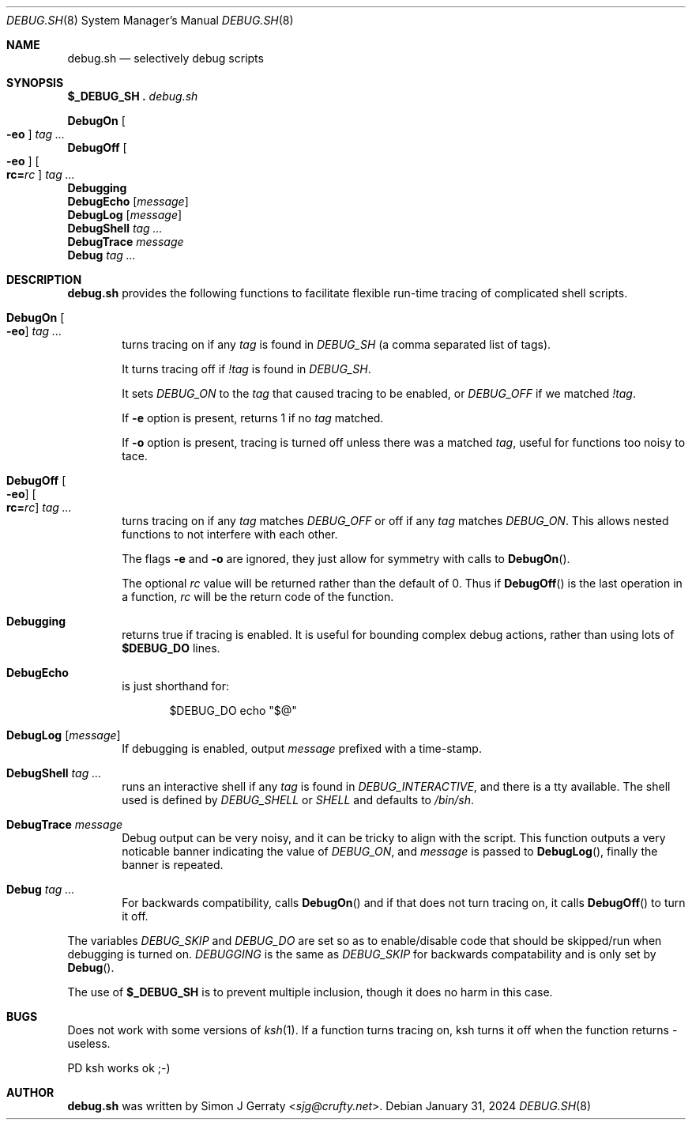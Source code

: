 .\" Copyright (c) 1994-2021 Simon J. Gerraty
.\"
.\" SPDX-License-Identifier: BSD-2-Clause
.\"
.\" This file is provided in the hope that it will
.\" be of use.  There is absolutely NO WARRANTY.
.\" Permission to copy, redistribute or otherwise
.\" use this file is hereby granted provided that
.\" the above copyright notice and this notice are
.\" left intact.
.\"
.\" Please send copies of changes and bug-fixes to:
.\" sjg@crufty.net
.\"
.Dd January 31, 2024
.Dt DEBUG.SH 8
.Os
.Sh NAME
.Nm debug.sh
.Nd selectively debug scripts
.Sh SYNOPSIS
.Bl -item -compact
.It
.Ic $_DEBUG_SH .\& Pa debug.sh
.Pp
.It
.Ic DebugOn Oo Fl eo Oc Ar tag ...
.It
.Ic DebugOff Oo Fl eo Oc Oo Cm rc= Ns Ar rc Oc Ar tag ...
.It
.Ic Debugging
.It
.Ic DebugEcho Op Ar message
.It
.Ic DebugLog Op Ar message
.It
.Ic DebugShell Ar tag ...
.It
.Ic DebugTrace Ar message
.It
.Ic Debug Ar tag ...
.El
.Sh DESCRIPTION
.Nm
provides the following functions to facilitate flexible
run-time tracing of complicated shell scripts.
.Bl -tag -width 4n
.It Ic DebugOn Oo Fl eo Oc Ar tag ...
turns tracing on if any
.Ar tag
is found in
.Va DEBUG_SH
(a comma separated list of tags).
.Pp
It turns tracing off if
.Ar !tag
is found in
.Va DEBUG_SH .
.Pp
It sets
.Va DEBUG_ON
to the
.Ar tag
that caused tracing to be enabled, or
.Va DEBUG_OFF
if we matched
.Ar !tag .
.Pp
If
.Fl e
option is present, returns 1 if no
.Ar tag
matched.
.Pp
If
.Fl o
option is present, tracing is turned off unless there
was a matched
.Ar tag ,
useful for functions too noisy to tace.
.It Ic DebugOff Oo Fl eo Oc Oo Cm rc= Ns Ar rc Oc Ar tag ...
turns tracing on if any
.Ar tag
matches
.Va DEBUG_OFF
or off if any
.Ar tag
matches
.Va DEBUG_ON .
This allows nested functions to not interfere with each other.
.Pp
The flags
.Fl e
and
.Fl o
are ignored, they just allow for symmetry with calls to
.Fn DebugOn .
.Pp
The optional
.Ar rc
value will be returned rather than the default of 0.
Thus if
.Fn DebugOff
is the last operation in a function,
.Ar rc
will be the return code of the function.
.It Ic Debugging
returns true if tracing is enabled.
It is useful for bounding complex debug actions, rather than
using lots of
.Ic $DEBUG_DO
lines.
.It Ic DebugEcho
is just shorthand for:
.Bd -literal -offset indent
$DEBUG_DO echo "$@"
.Ed
.It Ic DebugLog Op Ar message
If debugging is enabled, output
.Ar message
prefixed with a time-stamp.
.It Ic DebugShell Ar tag ...
runs an interactive shell if any
.Ar tag
is found in
.Va DEBUG_INTERACTIVE ,
and there is a tty available.
The shell used is defined by
.Va DEBUG_SHELL
or
.Va SHELL
and defaults to
.Pa /bin/sh .
.It Ic DebugTrace Ar message
Debug output can be very noisy, and it can be tricky
to align with the script.
This function outputs a very noticable banner indicating the value of
.Va DEBUG_ON ,
and
.Ar message
is passed to
.Fn DebugLog ,
finally the banner is repeated.
.It Ic Debug Ar tag ...
For backwards compatibility, calls
.Fn DebugOn
and if that does not turn tracing on,
it calls
.Fn DebugOff
to turn it off.
.El
.Pp
The variables
.Va DEBUG_SKIP
and
.Va DEBUG_DO
are set so as to enable/disable code that should be
skipped/run when debugging is turned on.
.Va DEBUGGING
is the same as
.Va DEBUG_SKIP
for backwards compatability and is only set by
.Fn Debug .
.Pp
The use of
.Ic $_DEBUG_SH
is to prevent multiple inclusion,
though it does no harm in this case.
.Sh BUGS
Does not work with some versions of
.Xr ksh 1 .
If a function turns tracing on, ksh turns it off when the
function returns - useless.
.Pp
PD ksh works ok ;-)
.Sh AUTHOR
.An -nosplit
.Nm
was written by
.An Simon J Gerraty Aq Mt sjg@crufty.net .


